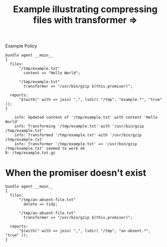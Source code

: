 :properties:
:ID:       b20b72fa-0731-408d-8ab2-4f3a31314523
:CFEngine_Functions: [[id:b91239e5-37fb-4d53-8335-9a38a16800ca][Function: join()]] [[id:763031aa-965b-4c99-a5e1-544efa40d7bf][Function: lsdir()]]
:CFEngine_Example_Index: [[id:38277465-771a-4db4-983a-8dfd434b1aff][CFEngine_examples]]
:end:
#+title: Example illustrating compressing files with transformer =>

#+caption: Example Policy
#+begin_src cfengine3 :include-stdlib t :log-level info :exports both :tangle example_illustrating_compressing_files_with_transformer.cf 
  bundle agent __main__
  {
    files:
        "/tmp/example.txt"
          content => "Hello World";
  
        "/tmp/example.txt"
          transformer => "/usr/bin/gzip $(this.promiser)";
  
    reports:
        "$(with)" with => join( ",", lsdir( "/tmp", "example.*", "true" ));
  }
#+end_src

#+RESULTS:
:     info: Updated content of '/tmp/example.txt' with content 'Hello World'
:     info: Transforming '/tmp/example.txt' with '/usr/bin/gzip /tmp/example.txt'
:     info: Transformed '/tmp/example.txt' with '/usr/bin/gzip /tmp/example.txt' 
:     info: Transformer '/tmp/example.txt' => '/usr/bin/gzip /tmp/example.txt' seemed to work ok
: R: /tmp/example.txt.gz

* When the promiser doesn't exist

#+begin_src cfengine3 :include-stdlib t :log-level info :exports both
  bundle agent __main__
  {
    files:
        "/tmp/an-absent-file.txt"
          delete => tidy;
  
        "/tmp/an-absent-file.txt"
          transformer => "/usr/bin/gzip $(this.promiser)";
  
    reports:
        "$(with)" with => join( ",", lsdir( "/tmp", "an-absent.*", "true" ));
  }
#+end_src

